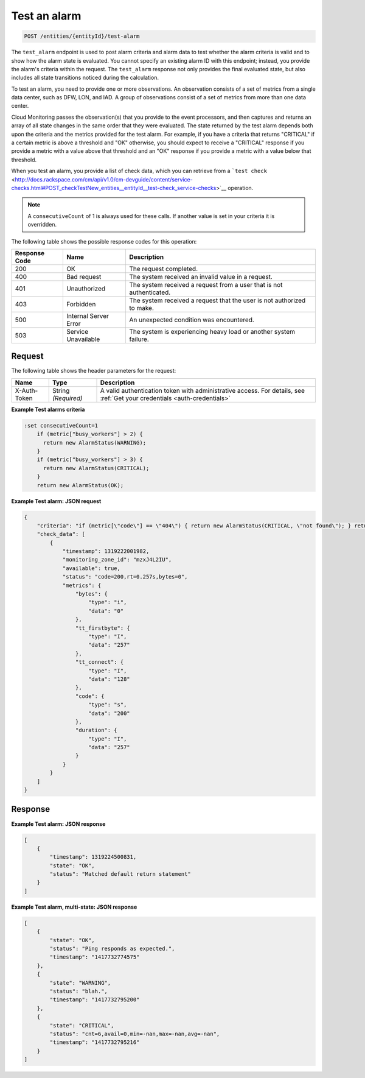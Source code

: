 .. _test-an-alarm:

Test an alarm
^^^^^^^^^^^^^
.. code::

    POST /entities/{entityId}/test-alarm

The ``test_alarm`` endpoint is used to post alarm criteria and alarm
data to test whether the alarm criteria is valid and to show
how the alarm state is evaluated. You cannot specify an existing
alarm ID with this endpoint; instead, you provide the alarm's criteria
within the request. The ``test_alarm`` response not only provides
the final evaluated state, but also includes all state transitions
noticed during the calculation.

To test an alarm, you need to provide one or more observations. An
observation consists of a set of metrics from a single data center,
such as DFW, LON, and IAD. A group of observations consist of a set of
metrics from more than one data center.

Cloud Monitoring passes the observation(s) that you provide to the event
processors, and then captures and returns an array of all state changes
in the same order that they were evaluated. The state returned by the
test alarm depends both upon the criteria and the metrics provided for
the test alarm. For example, if you have a criteria that returns "CRITICAL"
if a certain metric is above a threshold and "OK" otherwise, you should
expect to receive a "CRITICAL" response if you provide a metric with a
value above that threshold and an "OK" response if you provide a metric with
a value below that threshold.

When you test an alarm, you provide a list of check data, which you can
retrieve from a ```test check`` <http://docs.rackspace.com/cm/api/v1.0/cm-devguide/content/service-checks.html#POST_checkTestNew_entities__entityId__test-check_service-checks>`__ operation.

.. note::
   A ``consecutiveCount`` of 1 is always used for these calls.
   If another value is set in your criteria it is overridden.

The following table shows the possible response codes for this operation:

+--------------------------+-------------------------+-------------------------+
|Response Code             |Name                     |Description              |
+==========================+=========================+=========================+
|200                       |OK                       |The request completed.   |
+--------------------------+-------------------------+-------------------------+
|400                       |Bad request              |The system received an   |
|                          |                         |invalid value in a       |
|                          |                         |request.                 |
+--------------------------+-------------------------+-------------------------+
|401                       |Unauthorized             |The system received a    |
|                          |                         |request from a user that |
|                          |                         |is not authenticated.    |
+--------------------------+-------------------------+-------------------------+
|403                       |Forbidden                |The system received a    |
|                          |                         |request that the user is |
|                          |                         |not authorized to make.  |
+--------------------------+-------------------------+-------------------------+
|500                       |Internal Server Error    |An unexpected condition  |
|                          |                         |was encountered.         |
+--------------------------+-------------------------+-------------------------+
|503                       |Service Unavailable      |The system is            |
|                          |                         |experiencing heavy load  |
|                          |                         |or another system        |
|                          |                         |failure.                 |
+--------------------------+-------------------------+-------------------------+

Request
"""""""
The following table shows the header parameters for the request:

+-----------------+----------------+-----------------------------------------------+
|Name             |Type            |Description                                    |
+=================+================+===============================================+
|X-Auth-Token     |String          |A valid authentication token with              |
|                 |*(Required)*    |administrative access. For details, see        |
|                 |                |:ref:`Get your credentials <auth-credentials>` |  
+-----------------+----------------+-----------------------------------------------+

**Example Test alarms criteria**

.. code::

   :set consecutiveCount=1
       if (metric["busy_workers"] > 2) {
         return new AlarmStatus(WARNING);
       }
       if (metric["busy_workers"] > 3) {
         return new AlarmStatus(CRITICAL);
       }
       return new AlarmStatus(OK);

**Example Test alarm: JSON request**

.. code::

   {
       "criteria": "if (metric[\"code\"] == \"404\") { return new AlarmStatus(CRITICAL, \"not found\"); } return new AlarmStatus(OK);",
       "check_data": [
           {
               "timestamp": 1319222001982,
               "monitoring_zone_id": "mzxJ4L2IU",
               "available": true,
               "status": "code=200,rt=0.257s,bytes=0",
               "metrics": {
                   "bytes": {
                       "type": "i",
                       "data": "0"
                   },
                   "tt_firstbyte": {
                       "type": "I",
                       "data": "257"
                   },
                   "tt_connect": {
                       "type": "I",
                       "data": "128"
                   },
                   "code": {
                       "type": "s",
                       "data": "200"
                   },
                   "duration": {
                       "type": "I",
                       "data": "257"
                   }
               }
           }
       ]
   }

Response
""""""""
**Example Test alarm: JSON response**

.. code::

   [
       {
           "timestamp": 1319224500831,
           "state": "OK",
           "status": "Matched default return statement"
       }
   ]

**Example Test alarm, multi-state: JSON response**

.. code::

   [
       {
           "state": "OK",
           "status": "Ping responds as expected.",
           "timestamp": "1417732774575"
       },
       {
           "state": "WARNING",
           "status": "blah.",
           "timestamp": "1417732795200"
       },
       {
           "state": "CRITICAL",
           "status": "cnt=6,avail=0,min=-nan,max=-nan,avg=-nan",
           "timestamp": "1417732795216"
       }
   ]
